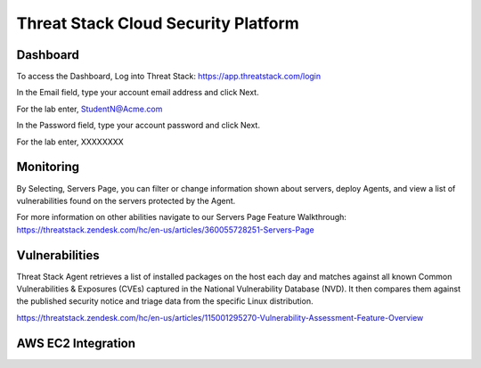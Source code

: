 Threat Stack Cloud Security Platform
=====================================

.. image:: _static/Dashboard.png

Dashboard
----------

To access the Dashboard, Log into Threat Stack: https://app.threatstack.com/login 

In the Email field, type your account email address and click Next. 

For the lab enter, StudentN@Acme.com

In the Password field, type your account password and click Next. 

For the lab enter, XXXXXXXX

Monitoring
-----------
By Selecting, Servers Page, you can filter or change information shown about servers, deploy Agents, and view a list of vulnerabilities found on the servers protected by the Agent. 

.. image:: _static/Servers.png

For more information on other abilities navigate to our Servers Page Feature Walkthrough: https://threatstack.zendesk.com/hc/en-us/articles/360055728251-Servers-Page 


 
Vulnerabilities
----------------
Threat Stack Agent retrieves a list of installed packages on the host each day and matches against all known Common Vulnerabilities & Exposures (CVEs) captured in the National Vulnerability Database (NVD). It then compares them against the published security notice and triage data from the specific Linux distribution. 

https://threatstack.zendesk.com/hc/en-us/articles/115001295270-Vulnerability-Assessment-Feature-Overview 

.. image:: _static/Vulnerabilities.png

.. code-block:: console


AWS EC2 Integration 
--------------------

.. image:: _static/All_EC2_Page.png
